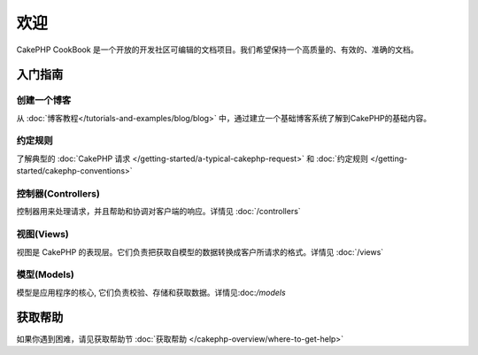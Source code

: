 .. CakePHP Cookbook documentation master file, created by
   sphinx-quickstart on Tue Jan 18 12:54:14 2011.
   You can adapt this file completely to your liking, but it should at least
   contain the root `toctree` directive.

欢迎
#######

CakePHP CookBook 是一个开放的开发社区可编辑的文档项目。我们希望保持一个高质量的、有效的、准确的文档。

.. container:: 离线下载

    **任何地方阅读本书**

    您几乎可以在任何地方阅读本书，当前可用格式有PDF和EPUB，您可以把它下载到您的其他设备中阅读。

    - `PDF <../_downloads/en/CakePHPCookbook.pdf>`_
    - `EPUB <../_downloads/en/CakePHPCookbook.epub>`_
    - `Original Source <http://github.com/cakephp/docs>`_

入门指南
===============

创建一个博客
------------

从 :doc:`博客教程</tutorials-and-examples/blog/blog>` 中，通过建立一个基础博客系统了解到CakePHP的基础内容。

约定规则
-----------

了解典型的 :doc:`CakePHP 请求
</getting-started/a-typical-cakephp-request>` 和 :doc:`约定规则
</getting-started/cakephp-conventions>`

控制器(Controllers)
-----------

控制器用来处理请求，并且帮助和协调对客户端的响应。详情见 :doc:`/controllers`

视图(Views)
-----

视图是 CakePHP 的表现层。它们负责把获取自模型的数据转换成客户所请求的格式。详情见 :doc:`/views`

模型(Models)
------

模型是应用程序的核心, 它们负责校验、存储和获取数据。详情见:doc:`/models`

获取帮助
============

如果你遇到困难，请见获取帮助节 :doc:`获取帮助
</cakephp-overview/where-to-get-help>`



.. meta::
    :title lang=en: .. CakePHP Cookbook documentation master file, created by
    :keywords lang=en: doc models,documentation master,presentation layer,documentation project,quickstart,original source,sphinx,liking,cookbook,validity,conventions,validation,cakephp,accuracy,storage and retrieval,heart,blog,project hope
